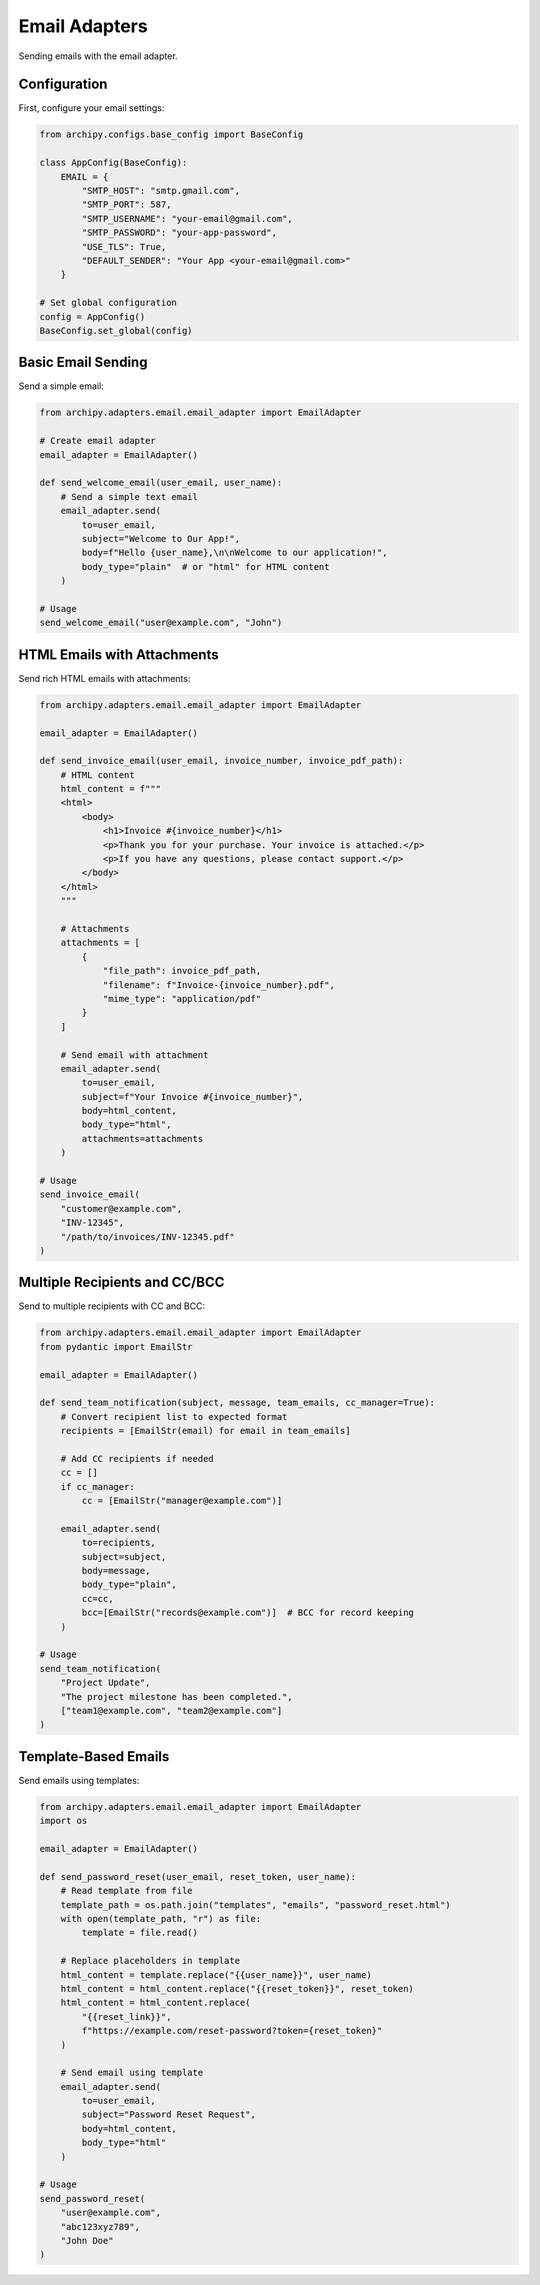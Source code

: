.. _examples_adapters_email:

Email Adapters
============

Sending emails with the email adapter.

Configuration
------------

First, configure your email settings:

.. code-block:: python

    from archipy.configs.base_config import BaseConfig

    class AppConfig(BaseConfig):
        EMAIL = {
            "SMTP_HOST": "smtp.gmail.com",
            "SMTP_PORT": 587,
            "SMTP_USERNAME": "your-email@gmail.com",
            "SMTP_PASSWORD": "your-app-password",
            "USE_TLS": True,
            "DEFAULT_SENDER": "Your App <your-email@gmail.com>"
        }

    # Set global configuration
    config = AppConfig()
    BaseConfig.set_global(config)

Basic Email Sending
----------------

Send a simple email:

.. code-block:: python

    from archipy.adapters.email.email_adapter import EmailAdapter

    # Create email adapter
    email_adapter = EmailAdapter()

    def send_welcome_email(user_email, user_name):
        # Send a simple text email
        email_adapter.send(
            to=user_email,
            subject="Welcome to Our App!",
            body=f"Hello {user_name},\n\nWelcome to our application!",
            body_type="plain"  # or "html" for HTML content
        )

    # Usage
    send_welcome_email("user@example.com", "John")

HTML Emails with Attachments
-------------------------

Send rich HTML emails with attachments:

.. code-block:: python

    from archipy.adapters.email.email_adapter import EmailAdapter

    email_adapter = EmailAdapter()

    def send_invoice_email(user_email, invoice_number, invoice_pdf_path):
        # HTML content
        html_content = f"""
        <html>
            <body>
                <h1>Invoice #{invoice_number}</h1>
                <p>Thank you for your purchase. Your invoice is attached.</p>
                <p>If you have any questions, please contact support.</p>
            </body>
        </html>
        """

        # Attachments
        attachments = [
            {
                "file_path": invoice_pdf_path,
                "filename": f"Invoice-{invoice_number}.pdf",
                "mime_type": "application/pdf"
            }
        ]

        # Send email with attachment
        email_adapter.send(
            to=user_email,
            subject=f"Your Invoice #{invoice_number}",
            body=html_content,
            body_type="html",
            attachments=attachments
        )

    # Usage
    send_invoice_email(
        "customer@example.com",
        "INV-12345",
        "/path/to/invoices/INV-12345.pdf"
    )

Multiple Recipients and CC/BCC
----------------------------

Send to multiple recipients with CC and BCC:

.. code-block:: python

    from archipy.adapters.email.email_adapter import EmailAdapter
    from pydantic import EmailStr

    email_adapter = EmailAdapter()

    def send_team_notification(subject, message, team_emails, cc_manager=True):
        # Convert recipient list to expected format
        recipients = [EmailStr(email) for email in team_emails]

        # Add CC recipients if needed
        cc = []
        if cc_manager:
            cc = [EmailStr("manager@example.com")]

        email_adapter.send(
            to=recipients,
            subject=subject,
            body=message,
            body_type="plain",
            cc=cc,
            bcc=[EmailStr("records@example.com")]  # BCC for record keeping
        )

    # Usage
    send_team_notification(
        "Project Update",
        "The project milestone has been completed.",
        ["team1@example.com", "team2@example.com"]
    )

Template-Based Emails
------------------

Send emails using templates:

.. code-block:: python

    from archipy.adapters.email.email_adapter import EmailAdapter
    import os

    email_adapter = EmailAdapter()

    def send_password_reset(user_email, reset_token, user_name):
        # Read template from file
        template_path = os.path.join("templates", "emails", "password_reset.html")
        with open(template_path, "r") as file:
            template = file.read()

        # Replace placeholders in template
        html_content = template.replace("{{user_name}}", user_name)
        html_content = html_content.replace("{{reset_token}}", reset_token)
        html_content = html_content.replace(
            "{{reset_link}}",
            f"https://example.com/reset-password?token={reset_token}"
        )

        # Send email using template
        email_adapter.send(
            to=user_email,
            subject="Password Reset Request",
            body=html_content,
            body_type="html"
        )

    # Usage
    send_password_reset(
        "user@example.com",
        "abc123xyz789",
        "John Doe"
    )
